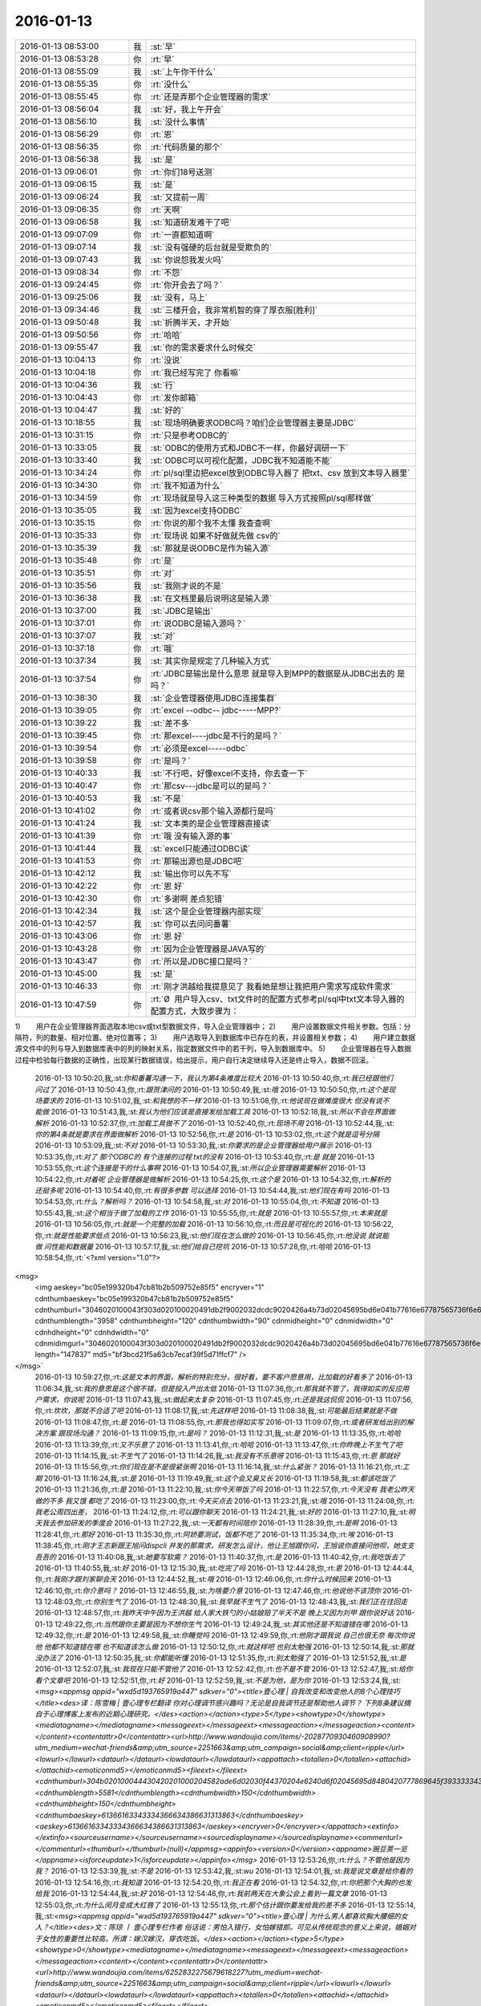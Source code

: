2016-01-13
-------------

.. csv-table::
   :widths: 25, 1, 60

   2016-01-13 08:53:00,我,:st:`早`
   2016-01-13 08:53:28,你,:rt:`早`
   2016-01-13 08:55:09,我,:st:`上午你干什么`
   2016-01-13 08:55:35,你,:rt:`没什么`
   2016-01-13 08:55:45,你,:rt:`还是弄那个企业管理器的需求`
   2016-01-13 08:56:04,我,:st:`好，我上午开会`
   2016-01-13 08:56:10,我,:st:`没什么事情`
   2016-01-13 08:56:29,你,:rt:`恩`
   2016-01-13 08:56:35,你,:rt:`代码质量的那个`
   2016-01-13 08:56:38,我,:st:`是`
   2016-01-13 09:06:01,你,:rt:`你们18号送测`
   2016-01-13 09:06:15,我,:st:`是`
   2016-01-13 09:06:24,我,:st:`又提前一周`
   2016-01-13 09:06:35,你,:rt:`天啊`
   2016-01-13 09:06:58,我,:st:`知道研发难干了吧`
   2016-01-13 09:07:09,你,:rt:`一直都知道啊`
   2016-01-13 09:07:14,我,:st:`没有强硬的后台就是受欺负的`
   2016-01-13 09:07:43,我,:st:`你说怨我发火吗`
   2016-01-13 09:08:34,你,:rt:`不怨`
   2016-01-13 09:24:45,你,:rt:`你开会去了吗？`
   2016-01-13 09:25:06,我,:st:`没有，马上`
   2016-01-13 09:34:46,我,:st:`三楼开会，我非常机智的穿了厚衣服[胜利]`
   2016-01-13 09:50:48,我,:st:`折腾半天，才开始`
   2016-01-13 09:50:56,你,:rt:`哈哈`
   2016-01-13 09:55:47,我,:st:`你的需求要求什么时候交`
   2016-01-13 10:04:13,你,:rt:`没说`
   2016-01-13 10:04:18,你,:rt:`我已经写完了 你看嘛`
   2016-01-13 10:04:36,我,:st:`行`
   2016-01-13 10:04:43,你,:rt:`发你邮箱`
   2016-01-13 10:04:47,我,:st:`好的`
   2016-01-13 10:18:55,我,:st:`现场明确要求ODBC吗？咱们企业管理器主要是JDBC`
   2016-01-13 10:31:15,你,:rt:`只是参考ODBC的`
   2016-01-13 10:33:05,我,:st:`ODBC的使用方式和JDBC不一样，你最好调研一下`
   2016-01-13 10:33:40,我,:st:`ODBC可以可视化配置，JDBC我不知道能不能`
   2016-01-13 10:34:24,你,:rt:`pl/sql里边把excel放到ODBC导入器了  把txt、csv 放到文本导入器里`
   2016-01-13 10:34:30,你,:rt:`我不知道为什么`
   2016-01-13 10:34:59,你,:rt:`现场就是导入这三种类型的数据 导入方式按照pl/sql那样做`
   2016-01-13 10:35:05,我,:st:`因为excel支持ODBC`
   2016-01-13 10:35:15,你,:rt:`你说的那个我不太懂 我查查啊`
   2016-01-13 10:35:33,你,:rt:`现场说 如果不好做就先做 csv的`
   2016-01-13 10:35:39,我,:st:`那就是说ODBC是作为输入源`
   2016-01-13 10:35:48,你,:rt:`是`
   2016-01-13 10:35:51,你,:rt:`对`
   2016-01-13 10:35:56,我,:st:`我刚才说的不是`
   2016-01-13 10:36:38,我,:st:`在文档里最后说明这是输入源`
   2016-01-13 10:37:00,我,:st:`JDBC是输出`
   2016-01-13 10:37:01,你,:rt:`说ODBC是输入源吗？`
   2016-01-13 10:37:07,我,:st:`对`
   2016-01-13 10:37:18,你,:rt:`哦`
   2016-01-13 10:37:34,我,:st:`其实你是规定了几种输入方式`
   2016-01-13 10:37:54,你,:rt:`JDBC是输出是什么意思 就是导入到MPP的数据是从JDBC出去的 是吗？`
   2016-01-13 10:38:30,我,:st:`企业管理器使用JDBC连接集群`
   2016-01-13 10:39:05,你,:rt:`excel --odbc-- jdbc-----MPP?`
   2016-01-13 10:39:22,我,:st:`差不多`
   2016-01-13 10:39:45,你,:rt:`那excel----jdbc是不行的是吗？`
   2016-01-13 10:39:54,你,:rt:`必须是excel-----odbc`
   2016-01-13 10:39:58,你,:rt:`是吗？`
   2016-01-13 10:40:33,我,:st:`不行吧，好像excel不支持，你去查一下`
   2016-01-13 10:40:47,你,:rt:`那csv---jdbc是可以的是吗？`
   2016-01-13 10:40:53,我,:st:`不是`
   2016-01-13 10:41:02,你,:rt:`或者说csv那个输入源都行是吗`
   2016-01-13 10:41:24,我,:st:`文本类的是企业管理器直接读`
   2016-01-13 10:41:39,你,:rt:`哦 没有输入源的事`
   2016-01-13 10:41:44,我,:st:`excel只能通过ODBC读`
   2016-01-13 10:41:53,你,:rt:`那输出源也是JDBC吧`
   2016-01-13 10:42:12,我,:st:`输出你可以先不写`
   2016-01-13 10:42:22,你,:rt:`恩 好`
   2016-01-13 10:42:30,你,:rt:`多谢啊 差点犯错`
   2016-01-13 10:42:34,我,:st:`这个是企业管理器内部实现`
   2016-01-13 10:42:57,我,:st:`你可以去问问番薯`
   2016-01-13 10:43:06,你,:rt:`恩 好`
   2016-01-13 10:43:28,你,:rt:`因为企业管理器是JAVA写的`
   2016-01-13 10:43:47,你,:rt:`所以是JDBC接口是吗？`
   2016-01-13 10:45:00,我,:st:`是`
   2016-01-13 10:46:33,你,:rt:`刚才洪越给我提意见了 我看她是想让我把用户需求写成软件需求`
   2016-01-13 10:47:59,你,:rt:`Ø  用户导入csv、txt文件时的配置方式参考pl/sql中txt文本导入器的配置方式，大致步骤为：
1)        用户在企业管理器界面选取本地csv或txt型数据文件，导入企业管理器中；
2)        用户设置数据文件相关参数。包括：分隔符，列的数量、相对位置、绝对位置等；
3)        用户选取导入到数据库中已存在的表，并设置相关参数；
4)        用户建立数据源文件中的列与导入到数据库表中的列的映射关系，指定数据文件中的若干列，导入到数据库中。
5)        企业管理器在导入数据过程中检验每行数据的正确性，出现某行数据错误，给出提示，用户自行决定继续导入还是终止导入，数据不回滚。`
   2016-01-13 10:50:20,我,:st:`你和番薯沟通一下，我认为第4条难度比较大`
   2016-01-13 10:50:40,你,:rt:`我已经跟他们问过了`
   2016-01-13 10:50:43,你,:rt:`跟贺津问的`
   2016-01-13 10:50:49,我,:st:`哦`
   2016-01-13 10:50:50,你,:rt:`这个是现场要求的`
   2016-01-13 10:51:02,我,:st:`和我想的不一样`
   2016-01-13 10:51:08,你,:rt:`他说现在做难度很大 但没有说不能做`
   2016-01-13 10:51:43,我,:st:`我认为他们应该是直接发给加载工具`
   2016-01-13 10:52:18,我,:st:`所以不会在界面做解析`
   2016-01-13 10:52:37,你,:rt:`加载工具做不了`
   2016-01-13 10:52:40,你,:rt:`现场不用`
   2016-01-13 10:52:44,我,:st:`你的第4条就是要求在界面做解析`
   2016-01-13 10:52:56,你,:rt:`是`
   2016-01-13 10:53:02,你,:rt:`这个就是逗号分隔`
   2016-01-13 10:53:09,我,:st:`不对`
   2016-01-13 10:53:30,我,:st:`你要求的是企业管理器给用户展示`
   2016-01-13 10:53:35,你,:rt:`对了 那个ODBC的 有个连接的过程 txt的没有`
   2016-01-13 10:53:40,你,:rt:`是 就是`
   2016-01-13 10:53:55,你,:rt:`这个连接是干的什么事啊`
   2016-01-13 10:54:07,我,:st:`所以企业管理器需要解析`
   2016-01-13 10:54:22,你,:rt:`对着呢 企业管理器是做解析`
   2016-01-13 10:54:25,你,:rt:`这个是`
   2016-01-13 10:54:32,你,:rt:`解析的还挺多呢`
   2016-01-13 10:54:40,你,:rt:`有很多参数 可以选择`
   2016-01-13 10:54:44,我,:st:`他们现在有吗`
   2016-01-13 10:54:53,你,:rt:`什么？解析吗？`
   2016-01-13 10:54:58,我,:st:`对`
   2016-01-13 10:55:04,你,:rt:`不知道`
   2016-01-13 10:55:43,我,:st:`这个相当于做了加载的工作`
   2016-01-13 10:55:55,你,:rt:`就是`
   2016-01-13 10:55:57,你,:rt:`本来就是`
   2016-01-13 10:56:05,你,:rt:`就是一个完整的加载`
   2016-01-13 10:56:10,你,:rt:`而且是可视化的`
   2016-01-13 10:56:22,你,:rt:`就是性能要求低点`
   2016-01-13 10:56:23,我,:st:`他们现在怎么做的`
   2016-01-13 10:56:45,你,:rt:`他没说 就说能做 问性能和数据量`
   2016-01-13 10:57:17,我,:st:`他们给自己挖坑`
   2016-01-13 10:57:28,你,:rt:`哈哈`
   2016-01-13 10:58:54,你,:rt:`<?xml version="1.0"?>
<msg>
	<img aeskey="bc05e199320b47cb81b2b509752e85f5" encryver="1" cdnthumbaeskey="bc05e199320b47cb81b2b509752e85f5" cdnthumburl="3046020100043f303d020100020491db2f9002032dcdc9020426a4b73d02045695bd6e041b77616e67787565736f6e6737333131355f313435323635333933330201000201000400" cdnthumblength="3958" cdnthumbheight="120" cdnthumbwidth="90" cdnmidheight="0" cdnmidwidth="0" cdnhdheight="0" cdnhdwidth="0" cdnmidimgurl="3046020100043f303d020100020491db2f9002032dcdc9020426a4b73d02045695bd6e041b77616e67787565736f6e6737333131355f313435323635333933330201000201000400" length="147837" md5="bf3bcd21f5a63cb7ecaf39f5d71ffcf7" />
</msg>`
   2016-01-13 10:59:27,你,:rt:`这是文本的界面，解析的特别充分，很好看，要不客户愿意用，比加载的好看多了`
   2016-01-13 11:06:34,我,:st:`我的意思是这个很不错，但是投入产出太低`
   2016-01-13 11:07:36,你,:rt:`那我就不管了，我得如实的反应用户需求，你说呢`
   2016-01-13 11:07:43,我,:st:`做起来太复杂`
   2016-01-13 11:07:45,你,:rt:`还是我这侃侃`
   2016-01-13 11:07:56,你,:rt:`坎坎，那就不合适了吧`
   2016-01-13 11:08:17,我,:st:`先这样吧`
   2016-01-13 11:08:38,我,:st:`可能最后结果就是不做`
   2016-01-13 11:08:47,你,:rt:`是`
   2016-01-13 11:08:55,你,:rt:`那我也得如实写`
   2016-01-13 11:09:07,你,:rt:`或者研发给出别的解决方案 跟现场沟通？`
   2016-01-13 11:09:15,你,:rt:`是吗？`
   2016-01-13 11:12:31,我,:st:`是`
   2016-01-13 11:13:35,你,:rt:`哈哈`
   2016-01-13 11:13:39,你,:rt:`又不乐意了`
   2016-01-13 11:13:41,你,:rt:`哈哈`
   2016-01-13 11:13:47,你,:rt:`你昨晚上不生气了吧`
   2016-01-13 11:14:15,我,:st:`不生气了`
   2016-01-13 11:14:26,我,:st:`我没有不乐意呀`
   2016-01-13 11:15:43,你,:rt:`恩 那就好`
   2016-01-13 11:15:56,你,:rt:`你们现在是不是很紧张啊`
   2016-01-13 11:16:14,我,:st:`什么紧张？`
   2016-01-13 11:16:21,你,:rt:`工期`
   2016-01-13 11:16:24,我,:st:`是`
   2016-01-13 11:19:49,我,:st:`这个会又臭又长`
   2016-01-13 11:19:58,我,:st:`都该吃饭了`
   2016-01-13 11:21:36,你,:rt:`是`
   2016-01-13 11:22:10,我,:st:`你今天带饭了吗`
   2016-01-13 11:22:57,你,:rt:`今天没有 我老公昨天做的不多 我又饿 都吃了`
   2016-01-13 11:23:00,你,:rt:`今天买点去`
   2016-01-13 11:23:21,我,:st:`哦`
   2016-01-13 11:24:08,你,:rt:`我老公周四出差，`
   2016-01-13 11:24:12,你,:rt:`可以跟你聊天`
   2016-01-13 11:24:21,我,:st:`好的`
   2016-01-13 11:27:10,我,:st:`明天我去参加研发的季度会`
   2016-01-13 11:27:22,我,:st:`一天都有时间陪你`
   2016-01-13 11:28:39,你,:rt:`是啊`
   2016-01-13 11:28:41,你,:rt:`那好`
   2016-01-13 11:35:30,你,:rt:`阿娇要测试，饭都不吃了`
   2016-01-13 11:35:34,你,:rt:`唉`
   2016-01-13 11:38:45,你,:rt:`刚才王志新跟王旭问dispcli 并发的那需求，研发怎么设计，他让王旭跟你问，王旭说你直接问他呗，她支支吾吾的`
   2016-01-13 11:40:08,我,:st:`她要写软需？`
   2016-01-13 11:40:37,你,:rt:`是`
   2016-01-13 11:40:42,你,:rt:`我吃饭去了`
   2016-01-13 11:40:55,我,:st:`好`
   2016-01-13 12:15:30,我,:st:`吃完了吗`
   2016-01-13 12:44:28,你,:rt:`恩`
   2016-01-13 12:44:44,你,:rt:`我刚才跟刘家聊会天`
   2016-01-13 12:44:52,我,:st:`哦`
   2016-01-13 12:46:06,你,:rt:`你什么时候回来`
   2016-01-13 12:46:10,你,:rt:`你介意吗？`
   2016-01-13 12:46:55,我,:st:`为啥要介意`
   2016-01-13 12:47:46,你,:rt:`他说他不该顶你`
   2016-01-13 12:48:03,你,:rt:`你别生气了`
   2016-01-13 12:48:30,我,:st:`我早就不生气了`
   2016-01-13 12:48:43,我,:st:`我们正在往回走`
   2016-01-13 12:48:57,你,:rt:`我昨天中午因为王洪越 给人家大铁勺的小姑娘赔了半天不是 晚上又因为刘甲 跟你说好话`
   2016-01-13 12:49:22,你,:rt:`当然跟你主要是因为不想你生气`
   2016-01-13 12:49:24,我,:st:`其实他还是不知道错在哪`
   2016-01-13 12:49:32,你,:rt:`是`
   2016-01-13 12:49:58,我,:st:`你睡觉吗`
   2016-01-13 12:49:59,你,:rt:`他刚才跟我说 自己也很无奈 每次你说他 他都不知道错在哪 也不知道该怎么做`
   2016-01-13 12:50:12,你,:rt:`就这样吧 也别太勉强`
   2016-01-13 12:50:14,我,:st:`那就没办法了`
   2016-01-13 12:50:35,我,:st:`你都能听懂`
   2016-01-13 12:51:35,你,:rt:`别太勉强了`
   2016-01-13 12:51:52,我,:st:`是`
   2016-01-13 12:52:07,我,:st:`我现在只能不管他了`
   2016-01-13 12:52:42,你,:rt:`也不是不管`
   2016-01-13 12:52:47,我,:st:`给你看个文章吧`
   2016-01-13 12:52:51,你,:rt:`好`
   2016-01-13 12:52:59,我,:st:`不是为他，是为你`
   2016-01-13 12:53:24,我,:st:`<msg><appmsg appid="wxd5d193765919a447"  sdkver="0"><title>壹心理 | 自我改变和改变他人的8个心理技巧</title><des>译：陈雪梅 | 壹心理专栏翻译 你对心理调节感兴趣吗？无论是自我调节还是帮助他人调节？ 下列8条建议摘自于心理博客上发布的近期心理研究。</des><action></action><type>5</type><showtype>0</showtype><mediatagname></mediatagname><messageext></messageext><messageaction></messageaction><content></content><contentattr>0</contentattr><url>http://www.wandoujia.com/items/-2028770930460908990?utm_medium=wechat-friends&amp;utm_source=2251663&amp;utm_campaign=social&amp;client=ripple</url><lowurl></lowurl><dataurl></dataurl><lowdataurl></lowdataurl><appattach><totallen>0</totallen><attachid></attachid><emoticonmd5></emoticonmd5><fileext></fileext><cdnthumburl>304b020100044430420201000204582ade6d02030f44370204e6240d6f02045695d8480420777869645f393333343733333334383432323333395f313435323631303433310201000201000400</cdnthumburl><cdnthumblength>5581</cdnthumblength><cdnthumbwidth>150</cdnthumbwidth><cdnthumbheight>150</cdnthumbheight><cdnthumbaeskey>61366163343334366634386631313863</cdnthumbaeskey><aeskey>61366163343334366634386631313863</aeskey><encryver>0</encryver></appattach><extinfo></extinfo><sourceusername></sourceusername><sourcedisplayname></sourcedisplayname><commenturl></commenturl><thumburl></thumburl>(null)</appmsg><appinfo><version>0</version><appname>豌豆荚一览</appname><isforceupdate>1</isforceupdate></appinfo></msg>`
   2016-01-13 12:53:26,你,:rt:`什么？不管他是因为我？`
   2016-01-13 12:53:39,我,:st:`不是`
   2016-01-13 12:53:42,我,:st:`wu`
   2016-01-13 12:54:01,我,:st:`我是说文章是给你看的`
   2016-01-13 12:54:16,你,:rt:`我知道`
   2016-01-13 12:54:20,你,:rt:`我正在看`
   2016-01-13 12:54:32,你,:rt:`你把那个大胸的也发给我`
   2016-01-13 12:54:44,我,:st:`好`
   2016-01-13 12:54:46,你,:rt:`我前两天在大象公会上看到一篇文章`
   2016-01-13 12:55:03,你,:rt:`为什么闵月变成大红唇了`
   2016-01-13 12:55:13,你,:rt:`那个估计跟你要发给我的差不多`
   2016-01-13 12:55:14,我,:st:`<msg><appmsg appid="wxd5d193765919a447"  sdkver="0"><title>壹心理 | 为什么男人都喜欢胸大腰细的女人？</title><des>文：陈琼 丨 壹心理专栏作者 俗话说：男怕入错行，女怕嫁错郎。可见从传统观念的意义上来说，婚姻对于女性的重要性比较高。所谓：嫁汉嫁汉，穿衣吃饭。</des><action></action><type>5</type><showtype>0</showtype><mediatagname></mediatagname><messageext></messageext><messageaction></messageaction><content></content><contentattr>0</contentattr><url>http://www.wandoujia.com/items/6252832275679618227?utm_medium=wechat-friends&amp;utm_source=2251663&amp;utm_campaign=social&amp;client=ripple</url><lowurl></lowurl><dataurl></dataurl><lowdataurl></lowdataurl><appattach><totallen>0</totallen><attachid></attachid><emoticonmd5></emoticonmd5><fileext></fileext><cdnthumburl>304b020100044430420201000204582ade6d02030f44370204e6240d6f02045695d8b30420777869645f393333343733333334383432323333395f313435323631303433310201000201000400</cdnthumburl><cdnthumblength>5581</cdnthumblength><cdnthumbwidth>150</cdnthumbwidth><cdnthumbheight>150</cdnthumbheight><cdnthumbaeskey>61366163343334366634386631313863</cdnthumbaeskey><aeskey>61366163343334366634386631313863</aeskey><encryver>0</encryver></appattach><extinfo></extinfo><sourceusername></sourceusername><sourcedisplayname></sourcedisplayname><commenturl></commenturl><thumburl></thumburl>(null)</appmsg><appinfo><version>0</version><appname>豌豆荚一览</appname><isforceupdate>1</isforceupdate></appinfo></msg>`
   2016-01-13 13:00:31,你,:rt:`试着指出那些不符合他们世界观的事实真相。劝说必须简明扼要，并且不断重复，你还需要抨击错误信息的源头。`
   2016-01-13 13:01:44,我,:st:`是`
   2016-01-13 13:02:02,你,:rt:`你一直改变的是我的思维`
   2016-01-13 13:03:06,我,:st:`不止`
   2016-01-13 13:25:55,我,:st:`看完了吗`
   2016-01-13 13:26:07,你,:rt:`恩`
   2016-01-13 13:26:09,你,:rt:`看完了`
   2016-01-13 13:26:20,你,:rt:`大胸的看完了 那个比后边这个好理解`
   2016-01-13 13:26:26,你,:rt:`后边这个不好理解`
   2016-01-13 13:26:52,我,:st:`没事，你知道就行了`
   2016-01-13 13:27:00,你,:rt:`恩`
   2016-01-13 13:27:03,你,:rt:`下午事多吗`
   2016-01-13 13:27:19,我,:st:`其实这个给你看就是告诉你怎么做可以改变自己`
   2016-01-13 13:27:27,我,:st:`应该没什么事情`
   2016-01-13 13:28:23,你,:rt:`这个挺抽象的`
   2016-01-13 13:29:07,我,:st:`是，不过你和我平时的做法作个对比就好理解了`
   2016-01-13 13:29:41,你,:rt:`有的能做 有的想不明白`
   2016-01-13 13:30:41,你,:rt:`你必须想出并测试对立假设。`
   2016-01-13 13:31:02,我,:st:`没看懂`
   2016-01-13 13:31:35,你,:rt:`改变思维的主要心理障碍之一就是确认偏向。

确认偏向就是人们通常会搜寻那些符合他们世界观的信息，无视那些不符合的信息。

改变确认偏向的方法说起来容易，做起来难。

你必须想出并测试对立假设。

听起来确实很简单，但是这不是我们的天性。`
   2016-01-13 13:33:40,我,:st:`知道了`
   2016-01-13 13:35:29,我,:st:`这个我下午给你解释吧`
   2016-01-13 13:35:43,你,:rt:`好`
   2016-01-13 13:35:59,你,:rt:`我那天想了想需求和设计的事 我跟你说说`
   2016-01-13 13:36:25,我,:st:`好`
   2016-01-13 13:41:30,你,:rt:`我觉得用户需求说明书中描述的需求的本质 和软件需求规格卓明书中的需求的模型层次上有差别`
   2016-01-13 13:41:49,我,:st:`对`
   2016-01-13 13:42:03,你,:rt:`用需的本质就像你说的 很大一部分是来源于人的 解决问题的 抽象的`
   2016-01-13 13:42:26,你,:rt:`比如这次小批量加载的这个事`
   2016-01-13 13:43:24,你,:rt:`用需的本质就是 简单配置 小批量导入`
   2016-01-13 13:43:42,你,:rt:`其实用户这边可能并没有限定怎么配置`
   2016-01-13 13:43:50,我,:st:`是`
   2016-01-13 13:44:22,你,:rt:`或者说  最基本的那个点就是简单的导入 能按按钮 就别让我点来点去`
   2016-01-13 13:44:35,我,:st:`是`
   2016-01-13 13:45:08,你,:rt:`具体的是能不能看见 那个映射关系 用户也不是特别关心 要是研发给出更简单的方案 用户也是接受的`
   2016-01-13 13:45:47,我,:st:`这个不一定，关键还是看用户想要什么`
   2016-01-13 13:45:50,你,:rt:`但是软件需求的时候就更多的描述软件本身了 离人性的东西相对少一点 就是更客观`
   2016-01-13 13:46:01,我,:st:`对`
   2016-01-13 13:46:51,你,:rt:`你就拿这个需求说 用户也不知道究竟能简单到那个程度 他就觉得pl/sql的那个挺好`
   2016-01-13 13:47:05,你,:rt:`但那个并不简单 只是他用惯了`
   2016-01-13 13:47:22,我,:st:`是`
   2016-01-13 13:47:29,你,:rt:`而且 我发现软需和设计之间关联真的好大`
   2016-01-13 13:47:49,我,:st:`对`
   2016-01-13 13:47:54,你,:rt:`怪不得你总是要需求组写软需 要研发组审需求`
   2016-01-13 13:48:52,你,:rt:`软需是需求点checklist的来源 而设计就是基于这些需求点的`
   2016-01-13 13:49:17,我,:st:`是`
   2016-01-13 13:49:44,你,:rt:`也就是我写需求的时候 脑子里的模型 跟你们设计的模型是直接相关的`
   2016-01-13 13:50:01,你,:rt:`不是一样的`
   2016-01-13 13:50:05,你,:rt:`但关系很大`
   2016-01-13 13:50:18,我,:st:`对`
   2016-01-13 13:50:52,你,:rt:`其实是有规律的`
   2016-01-13 13:51:58,你,:rt:`比如用例切分的维度 肯定是你们设计里的一个模块`
   2016-01-13 13:52:06,你,:rt:`这个可能不准确`
   2016-01-13 13:52:11,你,:rt:`但是是有规律的`
   2016-01-13 13:52:24,我,:st:`是`
   2016-01-13 13:52:58,我,:st:`系统分析就是从用例的维度切入的`
   2016-01-13 13:53:03,你,:rt:`你说做需求 一个标准就是 研发做的 是用户想要的`
   2016-01-13 13:53:17,你,:rt:`是吧 我就说是 那天 我就想到了`
   2016-01-13 13:53:34,你,:rt:`我开着车 一下子登一下 想出来了`
   2016-01-13 13:53:35,我,:st:`所以研发必须懂需求`
   2016-01-13 13:53:36,你,:rt:`哈哈`
   2016-01-13 13:53:46,我,:st:`聪明`
   2016-01-13 13:53:59,你,:rt:`这个需求肯定不是我们需求组说的需求`
   2016-01-13 13:54:10,我,:st:`不是`
   2016-01-13 13:54:14,你,:rt:`更确切的说是需求的点`
   2016-01-13 13:54:22,你,:rt:`设计里的那些店啊`
   2016-01-13 13:54:24,我,:st:`其实是需求的模型`
   2016-01-13 13:54:25,你,:rt:`点`
   2016-01-13 13:54:28,你,:rt:`对`
   2016-01-13 13:54:31,你,:rt:`需求的模型`
   2016-01-13 13:54:53,你,:rt:`所以有了软需 你们找起来会好很多 至少不会丢`
   2016-01-13 13:55:04,我,:st:`对`
   2016-01-13 13:55:17,你,:rt:`如果没有这份文档 就必须自己去建需求的模型了`
   2016-01-13 13:55:32,你,:rt:`然后再映射成设计的模型`
   2016-01-13 13:55:43,我,:st:`对`
   2016-01-13 13:55:50,你,:rt:`如果需求模型错了 设计就更不会正确了`
   2016-01-13 13:56:12,我,:st:`对`
   2016-01-13 13:56:25,你,:rt:`还有 用户需求是基本没有什么模型可言的`
   2016-01-13 13:56:33,你,:rt:`我说的用户需求说明书`
   2016-01-13 13:56:48,你,:rt:`那个只是一堆问题的答案？`
   2016-01-13 13:56:57,你,:rt:`但是这些问题还是有技巧的`
   2016-01-13 13:57:06,我,:st:`不是`
   2016-01-13 13:57:12,你,:rt:`整个模型 都是在软需里体现的`
   2016-01-13 13:57:17,你,:rt:`怎么了`
   2016-01-13 13:57:18,我,:st:`用需不是问题的答案`
   2016-01-13 13:57:46,我,:st:`用需是要找到用户真正的需求`
   2016-01-13 13:57:49,你,:rt:`我觉得是用户遇到问题的描述`
   2016-01-13 13:57:56,你,:rt:`是`
   2016-01-13 13:58:06,我,:st:`特别是核心需求`
   2016-01-13 13:58:21,你,:rt:`用户需求还是很有分量的`
   2016-01-13 13:58:31,你,:rt:`但是对设计没什么作用`
   2016-01-13 13:58:43,我,:st:`是`
   2016-01-13 13:58:46,你,:rt:`恩`
   2016-01-13 13:58:49,你,:rt:`明白了`
   2016-01-13 13:59:03,你,:rt:`这也就是为什么研发基本不看那份文档的原因`
   2016-01-13 13:59:07,你,:rt:`只看软需`
   2016-01-13 13:59:14,你,:rt:`我以前理解错了 哈哈`
   2016-01-13 13:59:41,你,:rt:`你说的话都需要理解 每一句都有故事`
   2016-01-13 14:00:11,我,:st:`是`
   2016-01-13 14:00:30,我,:st:`你可以把你这些理解都写下来`
   2016-01-13 14:00:45,我,:st:`以后看还会有新的体会`
   2016-01-13 14:00:53,你,:rt:`恩 是`
   2016-01-13 14:01:02,你,:rt:`我有的写下来了 有的没写`
   2016-01-13 14:01:12,你,:rt:`我都写写  不然就忘了`
   2016-01-13 14:01:23,我,:st:`都写到文档里面，永远不会丢`
   2016-01-13 14:02:11,你,:rt:`那提问的技巧  写作的技巧跟这个是不一样的`
   2016-01-13 14:02:26,我,:st:`对呀`
   2016-01-13 14:02:40,你,:rt:`那写技巧其实是普适的 借你的话`
   2016-01-13 14:03:04,我,:st:`是`
   2016-01-13 14:03:19,你,:rt:`比如跟用户提问 就跟写报告一样 要站在对方的角度想 对吧 这是普适的`
   2016-01-13 14:03:36,我,:st:`是`
   2016-01-13 14:03:41,我,:st:`还有一点`
   2016-01-13 14:03:45,你,:rt:`什么`
   2016-01-13 14:04:07,我,:st:`就是要考虑到对方的认知`
   2016-01-13 14:04:25,你,:rt:`哦`
   2016-01-13 14:04:27,你,:rt:`是`
   2016-01-13 14:04:33,我,:st:`同一句话，不同的认知会有不同的理解`
   2016-01-13 14:04:39,你,:rt:`是`
   2016-01-13 14:04:42,你,:rt:`是的`
   2016-01-13 14:05:06,我,:st:`这是用需的难点`
   2016-01-13 14:05:27,你,:rt:`为什么？`
   2016-01-13 14:05:28,我,:st:`用需最难的地方是和用户的沟通`
   2016-01-13 14:05:33,你,:rt:`哦`
   2016-01-13 14:05:36,你,:rt:`明白了`
   2016-01-13 14:05:57,你,:rt:`我跟对方沟通的时候 就是 很多时候他不理解我提的问题`
   2016-01-13 14:06:10,你,:rt:`或者他觉得我提问的点不是重点`
   2016-01-13 14:06:16,你,:rt:`他觉得莫名其妙`
   2016-01-13 14:06:17,我,:st:`是`
   2016-01-13 14:06:33,你,:rt:`当然建立起码的信任还是有帮助的`
   2016-01-13 14:06:51,你,:rt:`不然很容易顾左右而言他`
   2016-01-13 14:07:29,我,:st:`是`
   2016-01-13 14:08:27,你,:rt:`我听你那个设计 确实把我带沟里去了`
   2016-01-13 14:08:30,你,:rt:`还好还好`
   2016-01-13 14:08:47,你,:rt:`你以前告诉过我 别让我老听那个`
   2016-01-13 14:10:34,我,:st:`哈哈`
   2016-01-13 14:11:42,我,:st:`和你聊天的时候，我说的很多话其实不只是表面上的意思`
   2016-01-13 14:12:19,你,:rt:`恩 我有的理解成表面的意思了 有的听不懂就稀里糊涂过去了`
   2016-01-13 14:12:33,你,:rt:`但说的多的 会有印象 有时间会琢磨`
   2016-01-13 14:12:47,我,:st:`是`
   2016-01-13 14:12:52,你,:rt:`还是得“不断重复”啊`
   2016-01-13 14:12:53,你,:rt:`哈哈`
   2016-01-13 14:13:00,我,:st:`对呀`
   2016-01-13 14:13:13,我,:st:`所以需要和你不停的说`
   2016-01-13 14:13:34,你,:rt:`哈哈`
   2016-01-13 14:14:20,你,:rt:`我想如果不是任职那件事 可能我会花很长时间想明白这些事`
   2016-01-13 14:14:38,我,:st:`为什么`
   2016-01-13 14:14:52,你,:rt:`那次是真用心想了`
   2016-01-13 14:16:21,我,:st:`那就说明平时你没有用心，只是随着自己的性子走`
   2016-01-13 15:15:16,我,:st:`你刚才和东海说的是什么`
   2016-01-13 15:15:53,你,:rt:`文档组的`
   2016-01-13 15:16:14,我,:st:`知道了`
   2016-01-13 15:19:33,你,:rt:`密送了你了 新修改的用户需求29610的`
   2016-01-13 15:19:54,你,:rt:`你知道想这些东西有多累吗？`
   2016-01-13 15:19:56,你,:rt:`很累的`
   2016-01-13 15:20:08,你,:rt:`我得自己的时候 好好想`
   2016-01-13 15:20:25,你,:rt:`周五月会 还是胖子安排车吗`
   2016-01-13 15:20:31,我,:st:`是`
   2016-01-13 15:23:00,你,:rt:`这次是有个三桌的包间  两桌在大厅`
   2016-01-13 15:23:14,我,:st:`哦`
   2016-01-13 15:23:19,你,:rt:`洪越说让我和王志新 还有郑源他们3个 跟你们组做大厅`
   2016-01-13 15:23:25,你,:rt:`想跟你坐一桌`
   2016-01-13 15:24:46,我,:st:`哦，那你得让他先安排好座位，发邮件通知，不然我们就乱坐了`
   2016-01-13 15:25:03,你,:rt:`恩 知道了`
   2016-01-13 15:25:20,你,:rt:`等严丹发通知的时候 我通知下王洪越`
   2016-01-13 15:25:29,我,:st:`好`
   2016-01-13 15:36:23,我,:st:`你去哪了`
   2016-01-13 15:36:33,你,:rt:`座位上`
   2016-01-13 15:36:43,我,:st:`看不见你`
   2016-01-13 15:37:25,你,:rt:`看不了拉倒`
   2016-01-13 15:37:30,你,:rt:`看不见拉倒`
   2016-01-13 15:37:49,我,:st:`我偏看`
   2016-01-13 15:38:32,我,:st:`你怎么了`
   2016-01-13 15:38:49,我,:st:`看着很郁闷的样子`
   2016-01-13 15:39:12,你,:rt:`没有`
   2016-01-13 15:39:18,你,:rt:`干嘛要郁闷`
   2016-01-13 15:39:25,你,:rt:`快回去吧`
   2016-01-13 15:39:34,我,:st:`还是笑好看`
   2016-01-13 15:40:07,我,:st:`王旭真成我的借口了`
   2016-01-13 15:40:12,你,:rt:`哈哈`
   2016-01-13 15:40:24,你,:rt:`我在看刘诗诗`
   2016-01-13 15:40:29,你,:rt:`越看越喜欢`
   2016-01-13 15:40:30,我,:st:`下次找老毛吧`
   2016-01-13 15:40:51,你,:rt:`唉，怪就怪她做我对面`
   2016-01-13 15:40:54,你,:rt:`他`
   2016-01-13 15:40:58,你,:rt:`王旭`
   2016-01-13 15:41:00,你,:rt:`可怜的`
   2016-01-13 15:41:40,我,:st:`羊毛不能逮着一个薅`
   2016-01-13 15:41:57,你,:rt:`哈哈`
   2016-01-13 15:42:00,你,:rt:`可怜死了`
   2016-01-13 15:42:28,我,:st:`上次说了他，估计现在怕死我了`
   2016-01-13 15:42:46,你,:rt:`是`
   2016-01-13 15:42:53,你,:rt:`说话都是颤抖的`
   2016-01-13 15:44:44,我,:st:`我没事了`
   2016-01-13 15:48:20,你,:rt:`我也没事了`
   2016-01-13 15:49:05,我,:st:`聊天吧`
   2016-01-13 15:52:16,你,:rt:`好`
   2016-01-13 15:52:18,你,:rt:`哈哈`
   2016-01-13 15:52:33,你,:rt:`你终于没事了`
   2016-01-13 15:52:45,我,:st:`是`
   2016-01-13 15:53:06,你,:rt:`你明天去开会是吗？`
   2016-01-13 15:53:42,你,:rt:`我得背着点人`
   2016-01-13 15:53:52,我,:st:`是，明天一天`
   2016-01-13 15:54:20,你,:rt:`给你说个好玩的`
   2016-01-13 15:54:21,我,:st:`3点以前都是 DMD 汇报，我就是听着`
   2016-01-13 15:55:00,你,:rt:`说：华仔哪偷来的体力，累死我了`
   2016-01-13 15:55:06,你,:rt:`你看了我昨天晚上发了个朋友圈`
   2016-01-13 15:55:15,我,:st:`是，我看见了`
   2016-01-13 16:24:53,我,:st:`亲，你还没说完呢`
   2016-01-13 16:25:13,你,:rt:`我改东西呢`
   2016-01-13 16:25:21,你,:rt:`洪越让我改的`
   2016-01-13 16:25:24,我,:st:`那你先忙`
   2016-01-13 16:25:25,你,:rt:`等会再说`
   2016-01-13 16:25:30,我,:st:`我不着急`
   2016-01-13 16:31:07,你,:rt:`后来有个朋友给评论了 说：信息量好大`
   2016-01-13 16:31:19,你,:rt:`后就汗颜了`
   2016-01-13 16:31:35,我,:st:`哈哈`
   2016-01-13 16:33:06,你,:rt:`这就是前提不一致的典例`
   2016-01-13 16:33:16,我,:st:`是`
   2016-01-13 16:33:23,你,:rt:`我就立马删除了`
   2016-01-13 16:33:36,你,:rt:`是不是特别逗`
   2016-01-13 16:33:45,我,:st:`是`
   2016-01-13 16:34:18,你,:rt:`每次王洪越提意见都特别好玩`
   2016-01-13 16:34:23,你,:rt:`都是说一半的话`
   2016-01-13 16:34:36,我,:st:`不过你说的华仔指的是谁`
   2016-01-13 16:34:53,你,:rt:`赵清华`
   2016-01-13 16:35:00,你,:rt:`赵兴华`
   2016-01-13 16:35:03,我,:st:`哦`
   2016-01-13 16:35:12,你,:rt:`二组那个羽毛球爱好者`
   2016-01-13 16:36:17,我,:st:`洪越是喜欢故作神秘`
   2016-01-13 16:36:27,我,:st:`他讲 PPT 也是一样`
   2016-01-13 16:36:40,我,:st:`总是先说一半`
   2016-01-13 16:36:43,你,:rt:`不是 他都这么说“我觉得你这有问题，你自己看着改改”`
   2016-01-13 16:36:48,你,:rt:`什么问题也不说`
   2016-01-13 16:36:52,你,:rt:`是不是很晕`
   2016-01-13 16:36:57,我,:st:`因为他也不知道`
   2016-01-13 16:37:06,你,:rt:`我只能呵呵`
   2016-01-13 16:37:14,我,:st:`是`
   2016-01-13 16:37:21,你,:rt:`然后 就是你自己看看 先改改`
   2016-01-13 16:37:26,你,:rt:`这有什么效率啊`
   2016-01-13 16:37:37,你,:rt:`我就开始猜他想说什么`
   2016-01-13 16:37:40,你,:rt:`真晕`
   2016-01-13 16:37:44,我,:st:`是`
   2016-01-13 16:37:53,你,:rt:`讨厌他`
   2016-01-13 16:38:02,我,:st:`不说他了`
   2016-01-13 16:38:15,你,:rt:`恩、`
   2016-01-13 16:38:32,我,:st:`说说那个确认偏向吧`
   2016-01-13 16:38:40,你,:rt:`好`
   2016-01-13 16:39:05,我,:st:`确认偏向你应该懂吧`
   2016-01-13 16:39:21,你,:rt:`恩`
   2016-01-13 16:39:30,我,:st:`不明白的只是他说的怎么改`
   2016-01-13 16:39:38,我,:st:`其实以前我和你说过`
   2016-01-13 16:39:52,你,:rt:`确认偏向就是人们通常会搜寻那些符合他们世界观的信息，无视那些不符合的信息。`
   2016-01-13 16:40:56,我,:st:`想出并测试对立假设，说的是如何改变确认偏向`
   2016-01-13 16:41:18,我,:st:`我以前说的没有这么明确`
   2016-01-13 16:41:23,你,:rt:`是方法吗`
   2016-01-13 16:41:29,我,:st:`我详细给你解释一下`
   2016-01-13 16:41:30,我,:st:`是`
   2016-01-13 16:41:37,你,:rt:`我觉得你应该也跟我说过就是对不上号`
   2016-01-13 16:41:45,我,:st:`首先我们有一个偏向`
   2016-01-13 16:41:49,你,:rt:`恩`
   2016-01-13 16:41:51,你,:rt:`对`
   2016-01-13 16:41:53,我,:st:`我们也不知道对不对`
   2016-01-13 16:42:02,我,:st:`那么怎么才能知道呢`
   2016-01-13 16:42:12,你,:rt:`是`
   2016-01-13 16:42:21,我,:st:`我们就找这个偏向的对立面`
   2016-01-13 16:43:41,我,:st:`这个对立面就是假设来的`
   2016-01-13 16:44:02,我,:st:`这就是“对立假设”`
   2016-01-13 16:44:38,你,:rt:`哦`
   2016-01-13 16:44:53,我,:st:`这一步就是想出来的`
   2016-01-13 16:45:09,你,:rt:`哦，就是有意识的想出来的`
   2016-01-13 16:45:32,你,:rt:`能举个例子吗`
   2016-01-13 16:45:35,我,:st:`这就是“想出对立假设”`
   2016-01-13 16:46:55,我,:st:`有，但是我得和你面对面谈`
   2016-01-13 16:47:23,我,:st:`这个例子涉及到你和我，是我最近做自省是想到的`
   2016-01-13 16:47:37,你,:rt:`好`
   2016-01-13 16:47:41,我,:st:`其他的例子也有，我一时想不起来了`
   2016-01-13 16:47:55,我,:st:`还有一个就是“测试”了`
   2016-01-13 16:48:04,你,:rt:`测试？`
   2016-01-13 16:48:11,我,:st:`想出并测试对立假设`
   2016-01-13 16:48:27,你,:rt:`先想对立面，再测试`
   2016-01-13 16:48:33,我,:st:`对`
   2016-01-13 16:48:42,我,:st:`测试其实就是我说的推理`
   2016-01-13 16:48:46,你,:rt:`测试对立面的正确与否`
   2016-01-13 16:49:01,你,:rt:`哦`
   2016-01-13 16:49:09,我,:st:`谈不上正确`
   2016-01-13 16:49:23,我,:st:`其实更多的时候是看是否更合理`
   2016-01-13 16:49:24,你,:rt:`那是什么`
   2016-01-13 16:49:29,你,:rt:`哦`
   2016-01-13 16:49:43,你,:rt:`你先跟我说说那个确认偏向说的对不对`
   2016-01-13 16:49:55,你,:rt:`确认偏向就是人们通常会搜寻那些符合他们世界观的信息，无视那些不符合的信息`
   2016-01-13 16:50:03,我,:st:`对呀`
   2016-01-13 16:50:07,你,:rt:`是这样吗？`
   2016-01-13 16:50:10,我,:st:`是`
   2016-01-13 16:50:16,你,:rt:`那就是我们有一个世界观`
   2016-01-13 16:50:20,我,:st:`忠言逆耳`
   2016-01-13 16:50:28,我,:st:`明白吗？`
   2016-01-13 16:50:42,你,:rt:`然后想出这个世界观的对立面`
   2016-01-13 16:50:49,你,:rt:`好像明白点了`
   2016-01-13 16:50:59,我,:st:`你想的有点远了`
   2016-01-13 16:51:28,你,:rt:`你说的是改变思维是吗`
   2016-01-13 16:51:53,我,:st:`还没说到这呢`
   2016-01-13 16:52:55,你,:rt:`我有点乱亲`
   2016-01-13 16:52:59,你,:rt:`怎么办`
   2016-01-13 16:53:03,你,:rt:`有点着急`
   2016-01-13 16:53:04,我,:st:`这个偏向你明白吗？`
   2016-01-13 16:53:32,我,:st:`这个分成两部分`
   2016-01-13 16:53:42,我,:st:`确认、偏向`
   2016-01-13 16:54:19,你,:rt:`那偏向是什么`
   2016-01-13 16:54:30,你,:rt:`偏向也不明白了`
   2016-01-13 16:54:36,你,:rt:`你再说说`
   2016-01-13 16:54:50,我,:st:`确认是说我们最后接受的信息或者结果`
   2016-01-13 16:55:29,我,:st:`偏向是说这个结果不一定是公正、正确等等类似的意思`
   2016-01-13 16:55:35,你,:rt:`哦`
   2016-01-13 16:56:02,我,:st:`戴有色眼睛就是一种说法`
   2016-01-13 16:56:13,我,:st:`忠言逆耳`
   2016-01-13 16:56:15,你,:rt:`哦哦`
   2016-01-13 16:56:20,我,:st:`说的也是`
   2016-01-13 16:56:31,你,:rt:`明白了`
   2016-01-13 16:58:22,你,:rt:`忠言逆耳这个好理解，`
   2016-01-13 16:58:45,你,:rt:`那对立面也好想啦，`
   2016-01-13 16:58:54,我,:st:`稍等`
   2016-01-13 17:04:54,我,:st:`是`
   2016-01-13 17:05:18,你,:rt:`找个信任的人，让他提提意见就行了吧，这个必然是对立面吧`
   2016-01-13 17:05:25,我,:st:`不是`
   2016-01-13 17:05:43,我,:st:`比如说你对象`
   2016-01-13 17:05:57,你,:rt:`恩`
   2016-01-13 17:06:49,我,:st:`能提出对立面的需要比较高的认知`
   2016-01-13 17:07:05,你,:rt:`哦`
   2016-01-13 17:07:18,你,:rt:`那忠言算吗？`
   2016-01-13 17:07:22,我,:st:`这一般就是心理咨询师`
   2016-01-13 17:07:46,我,:st:`算，但不算想出来的假设`
   2016-01-13 17:09:19,你,:rt:`那跟想出来的假设有区别吗`
   2016-01-13 17:09:48,我,:st:`有，很大`
   2016-01-13 17:13:16,我,:st:`忠言是别人提出来的，提忠言的原因肯定不是想纠正确认偏向`
   2016-01-13 17:13:54,你,:rt:`啊？`
   2016-01-13 17:14:08,我,:st:`我们要做的是如何改正确认偏向`
   2016-01-13 17:14:22,你,:rt:`哦`
   2016-01-13 17:14:48,你,:rt:`忠言肯定没有纠正的功能，我说的是忠言是对立面`
   2016-01-13 17:15:01,我,:st:`是`
   2016-01-13 17:15:25,我,:st:`你自己想出来的忠言就有纠偏的能力`
   2016-01-13 17:15:41,我,:st:`别人提出来的就不一定`
   2016-01-13 17:17:23,我,:st:`你还是在纠结细节`
   2016-01-13 17:17:44,你,:rt:`别人提出来的首先需要自己认可，如果不认可，就当没听见，就没有纠偏的作用，如果听得进去，会有所改变，但对思维方式是没有帮助的，而自己提出来的，不仅仅是这个点的问题，是对思维方式有纠正作用的，这么理解对吗`
   2016-01-13 17:18:08,你,:rt:`哦哦`
   2016-01-13 17:19:10,你,:rt:`或者说别人提的，不管认不认可，对思维都是没有纠偏作用的，对吧`
   2016-01-13 17:19:21,我,:st:`对`
   2016-01-13 17:19:42,我,:st:`重点在是怎么纠偏`
   2016-01-13 17:20:10,你,:rt:`恩，明白了`
   2016-01-13 17:20:15,你,:rt:`对吗`
   2016-01-13 17:20:32,你,:rt:`这样想，是不会纠偏的`
   2016-01-13 17:21:37,我,:st:`看起来你最近还是有点退步了`
   2016-01-13 17:25:12,我,:st:`其实这个非常好理解`
   2016-01-13 17:25:35,我,:st:`比如你喜欢听别人夸你漂亮`
   2016-01-13 17:26:26,我,:st:`假如我和你聊天，说你有优点也缺点，但是人很漂亮`
   2016-01-13 17:27:13,我,:st:`那么你可能就会把我夸你漂亮当成谈话的重点`
   2016-01-13 17:27:22,我,:st:`这就是确认偏向`
   2016-01-13 17:27:42,我,:st:`可能我更想让你注意的是你的缺点`
   2016-01-13 17:28:02,我,:st:`那么我们如何修正呢`
   2016-01-13 17:31:53,我,:st:`就是要去假想了`
   2016-01-13 17:32:03,你,:rt:`等会`
   2016-01-13 17:35:00,我,:st:`哈哈，让我逮找了`
   2016-01-13 17:37:15,你,:rt:`一个视频，超级搞笑，我姐夫发的，发完打电话让我看`
   2016-01-13 17:37:23,你,:rt:`我就忍不住看了`
   2016-01-13 17:39:00,我,:st:`看吧`
   2016-01-13 17:39:07,我,:st:`我不管`
   2016-01-13 17:47:38,你,:rt:`并不是特别好玩`
   2016-01-13 17:47:50,你,:rt:`接着聊吧`
   2016-01-13 17:48:05,我,:st:`好`
   2016-01-13 17:48:14,我,:st:`我说的你看懂了吗`
   2016-01-13 17:49:11,你,:rt:`应该是看懂了`
   2016-01-13 17:49:30,你,:rt:`假想`
   2016-01-13 17:52:31,我,:st:`回来和你面谈吧`
   2016-01-13 17:52:32,你,:rt:`就是遇到与偏向对立的事情的时候，先假想`
   2016-01-13 17:52:42,我,:st:`不对`
   2016-01-13 17:53:40,我,:st:`你今天几点走`
   2016-01-13 17:56:11,你,:rt:`晕`
   2016-01-13 17:56:24,你,:rt:`今天早点走，得去永旺买饮料`
   2016-01-13 17:56:38,我,:st:`好的`
   2016-01-13 17:58:30,你,:rt:`怎么不说了`
   2016-01-13 17:58:35,你,:rt:`我还想听呢`
   2016-01-13 17:58:55,我,:st:`太费劲了`
   2016-01-13 17:59:04,我,:st:`明天面谈吧`
   2016-01-13 18:01:16,你,:rt:`好吧`
   2016-01-13 18:02:17,我,:st:`打字可以记录，就是沟通效率不高`
   2016-01-13 18:02:48,我,:st:`没有面对面的时候可以通过表情等等获得附加信息`
   2016-01-13 18:03:03,你,:rt:`是`
   2016-01-13 18:03:23,我,:st:`还是两个结合吧`
   2016-01-13 18:03:24,你,:rt:`而且有歧义，上下文说不清楚`
   2016-01-13 18:03:29,你,:rt:`恩`
   2016-01-13 18:05:05,你,:rt:`我还想听你说呢`
   2016-01-13 18:05:19,我,:st:`现在吗`
   2016-01-13 18:05:25,你,:rt:`结果不说了，今天怪我，中间打断了`
   2016-01-13 18:05:45,我,:st:`说点别的吧`
   2016-01-13 18:06:02,我,:st:`后面那个大胸的你看明白了吧`
   2016-01-13 18:06:11,你,:rt:`恩，那个明白`
   2016-01-13 18:06:19,我,:st:`里面是不是有很多我以前说过的`
   2016-01-13 18:06:51,你,:rt:`是`
   2016-01-13 18:07:23,我,:st:`那你能看出来他里面有一些不太对的地方`
   2016-01-13 18:08:52,你,:rt:`不记得了`
   2016-01-13 18:09:14,你,:rt:`域名东海都在`
   2016-01-13 18:09:23,你,:rt:`不方便`
   2016-01-13 18:09:33,我,:st:`好`
   2016-01-13 18:11:15,你,:rt:`我唯一有点印象的就是 他好像说女人的安全感是对资源的占有 就是他的大前提是女人就该依附于男人`
   2016-01-13 18:11:29,你,:rt:`这个背后还有事啊`
   2016-01-13 18:11:37,我,:st:`是`
   2016-01-13 18:11:45,你,:rt:`我说对了吗`
   2016-01-13 18:11:56,我,:st:`对`
   2016-01-13 18:12:23,你,:rt:`有安全感往后的事都差不多 往前他没说`
   2016-01-13 18:12:38,我,:st:`他这个有一个背景，就是现在的男女不平等`
   2016-01-13 18:12:44,你,:rt:`是`
   2016-01-13 18:12:49,我,:st:`但是他没有说明`
   2016-01-13 18:12:57,你,:rt:`是`
   2016-01-13 18:13:42,你,:rt:`有句话 说的我忘得差不多了 就是女人获得资源要靠男人 什么嫁汉嫁汉 穿衣吃饭之类的`
   2016-01-13 18:14:01,我,:st:`就像你说的，这后面事大了`
   2016-01-13 18:14:25,你,:rt:`女人依附于男人这件事 在古代体现的更明显 现在慢慢越来越不明显了`
   2016-01-13 18:15:22,我,:st:`但是依然存在`
   2016-01-13 18:15:35,我,:st:`而且程度并没有减少`
   2016-01-13 18:15:36,你,:rt:`是 还是很明显的`
   2016-01-13 18:15:47,你,:rt:`他说的男人是视觉 女人是听觉 这个对吗`
   2016-01-13 18:15:55,我,:st:`对`
   2016-01-13 18:16:21,我,:st:`这个是生物性决定的`
   2016-01-13 18:16:24,你,:rt:`就是在两性关系里关注的 和女性关注的`
   2016-01-13 18:16:38,你,:rt:`就是在两性关系里男性关注的 和女性关注的`
   2016-01-13 18:16:39,我,:st:`不是`
   2016-01-13 18:16:57,我,:st:`是获得信息的渠道`
   2016-01-13 18:17:05,我,:st:`男人是靠看`
   2016-01-13 18:17:11,你,:rt:`哦 那我没说明白`
   2016-01-13 18:17:14,我,:st:`女人是靠听`
   2016-01-13 18:17:47,你,:rt:`我想说的是 他说的男人出轨女人容易原谅 是女人更在乎的是感情背叛而不是身体背叛 这个是对的吗`
   2016-01-13 18:18:14,我,:st:`现状是这样`
   2016-01-13 18:18:37,我,:st:`现状是因为女性处于劣势地位`
   2016-01-13 18:19:34,我,:st:`还有就是抚养孩子的责任现在是由女性承担而不是两人分担`
   2016-01-13 18:20:12,我,:st:`因此中国一直存在一种隐性的母以子贵的现象`
   2016-01-13 18:20:45,我,:st:`就是母亲总是把希望寄托在孩子身上而不是自己努力`
   2016-01-13 18:20:48,你,:rt:`我的问题是 这个描述 有多少社会性的成分 有多少生物性的成分`
   2016-01-13 18:21:00,我,:st:`所以中国女性鲜有成功`
   2016-01-13 18:21:22,我,:st:`几乎全是社会性的`
   2016-01-13 18:22:07,你,:rt:`但是男人怕女人身体背叛从而抚养别人的孩子这个应该是生物性的`
   2016-01-13 18:26:04,我,:st:`这个是`
   2016-01-13 18:26:20,我,:st:`我是说感情背叛的事情`
   2016-01-13 18:29:01,你,:rt:`我怎么觉得确认偏向的那篇文章那么不好理解呢`
   2016-01-13 18:29:24,我,:st:`他故意那么写`
   2016-01-13 18:29:35,我,:st:`显得高大上`
   2016-01-13 18:30:39,你,:rt:`是？`
   2016-01-13 18:30:45,你,:rt:`好奇怪`
   2016-01-13 18:41:38,我,:st:`不奇怪`
   2016-01-13 18:48:25,你,:rt:`我走了，`
   2016-01-13 18:48:31,我,:st:`帽子挺漂亮`
   2016-01-13 18:48:39,你,:rt:`刚才差点跟王洪越碰一起`
   2016-01-13 18:48:44,你,:rt:`不想跟他一起走`
   2016-01-13 18:48:54,我,:st:`是`
   2016-01-13 18:48:56,你,:rt:`我得保护好我的脑袋`
   2016-01-13 18:49:03,你,:rt:`我走了啊`
   2016-01-13 18:49:11,我,:st:`好的`